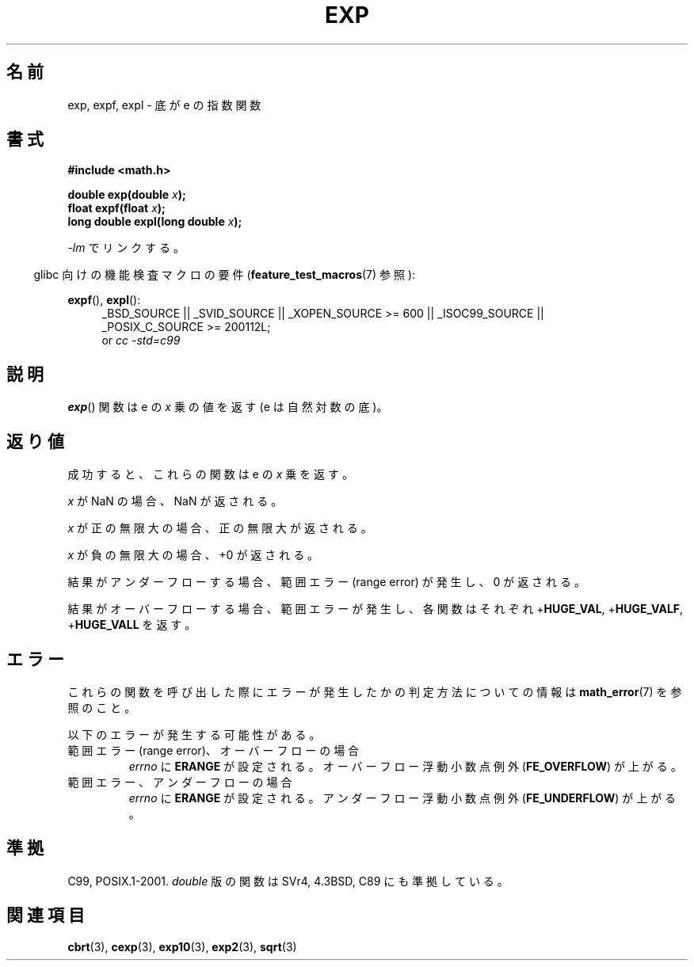 .\" Copyright 1993 David Metcalfe (david@prism.demon.co.uk)
.\" and Copyright 2008, Linux Foundation, written by Michael Kerrisk
.\"     <mtk.manpages@gmail.com>
.\"
.\" Permission is granted to make and distribute verbatim copies of this
.\" manual provided the copyright notice and this permission notice are
.\" preserved on all copies.
.\"
.\" Permission is granted to copy and distribute modified versions of this
.\" manual under the conditions for verbatim copying, provided that the
.\" entire resulting derived work is distributed under the terms of a
.\" permission notice identical to this one.
.\"
.\" Since the Linux kernel and libraries are constantly changing, this
.\" manual page may be incorrect or out-of-date.  The author(s) assume no
.\" responsibility for errors or omissions, or for damages resulting from
.\" the use of the information contained herein.  The author(s) may not
.\" have taken the same level of care in the production of this manual,
.\" which is licensed free of charge, as they might when working
.\" professionally.
.\"
.\" Formatted or processed versions of this manual, if unaccompanied by
.\" the source, must acknowledge the copyright and authors of this work.
.\"
.\" References consulted:
.\"     Linux libc source code
.\"     Lewine's _POSIX Programmer's Guide_ (O'Reilly & Associates, 1991)
.\"     386BSD man pages
.\" Modified 1993-07-24 by Rik Faith (faith@cs.unc.edu)
.\" Modified 1995-08-14 by Arnt Gulbrandsen <agulbra@troll.no>
.\" Modified 2002-07-27 by Walter Harms
.\" 	(walter.harms@informatik.uni-oldenburg.de)
.\"
.\" Japanese Version Copyright (c) 2003  Akihiro MOTOKI
.\"         all rights reserved.
.\" Translated Mon Sep  7 23:27:52 JST 2003
.\"         by Akihiro MOTOKI <amotoki@dd.iij4u.or.jp>
.\" Updated 2008-09-16, Akihiro MOTOKI <amotoki@dd.iij4u.or.jp>
.\"
.TH EXP 3  2010-09-20  "" "Linux Programmer's Manual"
.\"O .SH NAME
.SH 名前
.\"O exp, expf, expl \- base-e exponential function
exp, expf, expl \- 底が e の指数関数
.\"O .SH SYNOPSIS
.SH 書式
.nf
.B #include <math.h>
.sp
.BI "double exp(double " x );
.br
.BI "float expf(float " x );
.br
.BI "long double expl(long double " x );
.fi
.sp
.\"O Link with \fI\-lm\fP.
\fI\-lm\fP でリンクする。
.sp
.in -4n
.\"O Feature Test Macro Requirements for glibc (see
.\"O .BR feature_test_macros (7)):
glibc 向けの機能検査マクロの要件
.RB ( feature_test_macros (7)
参照):
.in
.sp
.ad l
.BR expf (),
.BR expl ():
.RS 4
_BSD_SOURCE || _SVID_SOURCE || _XOPEN_SOURCE\ >=\ 600 || _ISOC99_SOURCE ||
_POSIX_C_SOURCE\ >=\ 200112L;
.br
or
.I cc\ -std=c99
.RE
.ad b
.\"O .SH DESCRIPTION
.SH 説明
.\"O The
.\"O .BR exp ()
.\"O function returns the value of e (the base of natural
.\"O logarithms) raised to the power of \fIx\fP.
.BR exp ()
関数は e の \fIx\fP 乗の値を返す
(e は自然対数の底)。
.\"O .SH RETURN VALUE
.SH 返り値
.\"O On success, these functions return the exponential value of
.\"O .IR x .
成功すると、これらの関数は e の
.I x
乗を返す。

.\"O If
.\"O .I x
.\"O is a NaN,
.\"O a NaN is returned.
.I x
が NaN の場合、NaN が返される。

.\"O If
.\"O .I x
.\"O is positive infinity,
.\"O positive infinity is returned.
.I x
が正の無限大の場合、正の無限大が返される。

.\"O If
.\"O .I x
.\"O is negative infinity,
.\"O +0 is returned.
.I x
が負の無限大の場合、+0 が返される。

.\"O If the result underflows,
.\"O a range error occurs,
.\"O and zero is returned.
結果がアンダーフローする場合、
範囲エラー (range error) が発生し、0 が返される。

.\"O If the result overflows,
.\"O a range error occurs,
.\"O and the functions return
.\"O .RB + HUGE_VAL ,
.\"O .RB + HUGE_VALF ,
.\"O or
.\"O .RB + HUGE_VALL ,
.\"O respectively.
結果がオーバーフローする場合、範囲エラーが発生し、
各関数はそれぞれ
.RB + HUGE_VAL ,
.RB + HUGE_VALF ,
.RB + HUGE_VALL
を返す。
.\"O .SH ERRORS
.SH エラー
.\"O See
.\"O .BR math_error (7)
.\"O for information on how to determine whether an error has occurred
.\"O when calling these functions.
これらの関数を呼び出した際にエラーが発生したかの判定方法についての情報は
.BR math_error (7)
を参照のこと。

.\"O The following errors can occur:
以下のエラーが発生する可能性がある。
.TP
.\"O Range error, overflow
範囲エラー (range error)、オーバーフローの場合
.\"O .I errno
.\"O is set to
.\"O .BR ERANGE .
.\"O An overflow floating-point exception
.\"O .RB ( FE_OVERFLOW )
.\"O is raised.
.I errno
に
.B ERANGE
が設定される。
オーバーフロー浮動小数点例外
.RB ( FE_OVERFLOW )
が上がる。
.TP
.\"O Range error, underflow
範囲エラー、アンダーフローの場合
.\"O .I errno
.\"O is set to
.\"O .BR ERANGE .
.\"O An underflow floating-point exception
.\"O .RB ( FE_UNDERFLOW )
.\"O is raised.
.I errno
に
.B ERANGE
が設定される。
アンダーフロー浮動小数点例外
.RB ( FE_UNDERFLOW )
が上がる。
.\"O .SH "CONFORMING TO"
.SH 準拠
C99, POSIX.1-2001.
.\"O The variant returning
.\"O .I double
.\"O also conforms to
.\"O SVr4, 4.3BSD, C89.
.I double
版の関数は SVr4, 4.3BSD, C89 にも準拠している。
.\"O .SH "SEE ALSO"
.SH 関連項目
.BR cbrt (3),
.BR cexp (3),
.BR exp10 (3),
.BR exp2 (3),
.BR sqrt (3)
